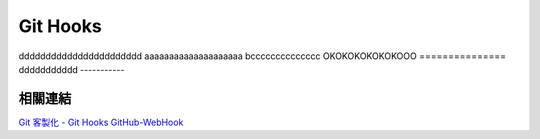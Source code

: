 *********
Git Hooks
*********


ddddddddddddddddddddddd
aaaaaaaaaaaaaaaaaaaa
bcccccccccccccc
OKOKOKOKOKOKOOO
===============
ddddddddddd
-----------

相關連結
========
`Git 客製化 - Git Hooks <http://git-scm.com/book/zh-tw/Git-客製化-Git-Hooks>`_ 
`GitHub-WebHook <https://github.com/xPaw/GitHub-WebHook>`_ 


